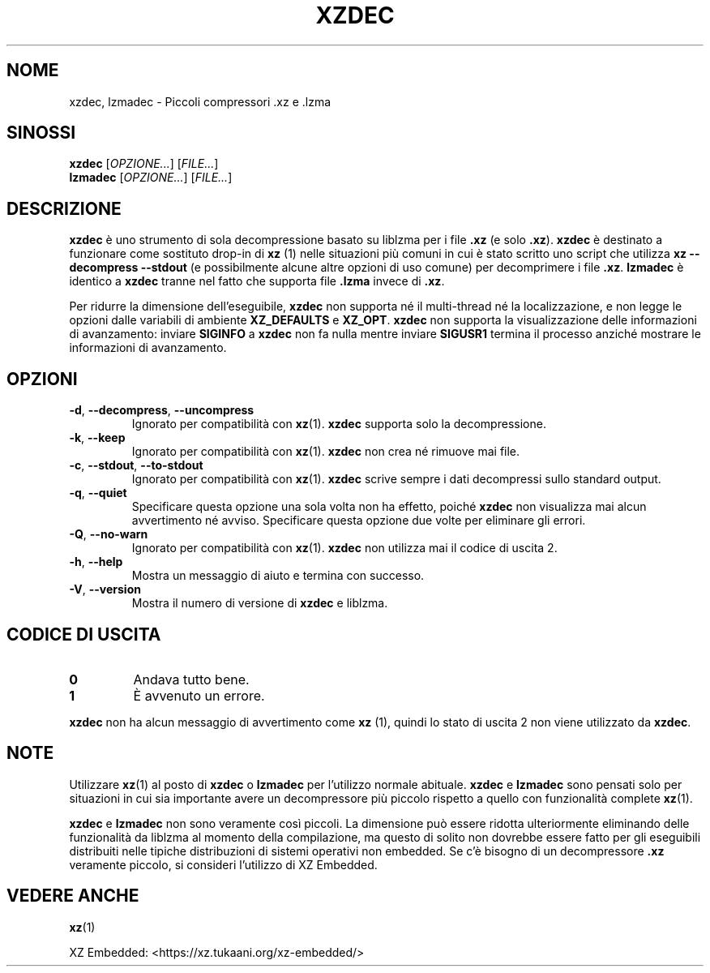 .\" SPDX-License-Identifier: 0BSD
.\"
.\" Author: Lasse Collin
.\"
.\" Italian translations for xz-man package
.\" Luca Vercelli <luca.vercelli.to@gmail.com>, 2024-2025
.\"
.\"*******************************************************************
.\"
.\" This file was generated with po4a. Translate the source file.
.\"
.\"*******************************************************************
.TH XZDEC 1 08/04/2024 Tukaani "XZ Utils"
.SH NOME
xzdec, lzmadec \- Piccoli compressori .xz e .lzma
.SH SINOSSI
\fBxzdec\fP [\fIOPZIONE...\fP] [\fIFILE...\fP]
.br
\fBlzmadec\fP [\fIOPZIONE...\fP] [\fIFILE...\fP]
.SH DESCRIZIONE
\fBxzdec\fP è uno strumento di sola decompressione basato su liblzma per i file
\&\fB.xz\fP (e solo \fB.xz\fP). \fBxzdec\fP è destinato a funzionare come sostituto
drop\-in di \fBxz\fP (1) nelle situazioni più comuni in cui è stato scritto uno
script che utilizza \fBxz \-\-decompress \-\-stdout\fP (e possibilmente alcune
altre opzioni di uso comune) per decomprimere i file \fB.xz\fP. \fBlzmadec\fP è
identico a \fBxzdec\fP tranne nel fatto che supporta file \fB.lzma\fP invece di
\&\fB.xz\fP.
.PP
Per ridurre la dimensione dell'eseguibile, \fBxzdec\fP non supporta né il
multi\-thread né la localizzazione, e non legge le opzioni dalle variabili di
ambiente \fBXZ_DEFAULTS\fP e  \fBXZ_OPT\fP. \fBxzdec\fP non supporta la
visualizzazione delle informazioni di avanzamento: inviare \fBSIGINFO\fP a
\fBxzdec\fP non fa nulla mentre inviare \fBSIGUSR1\fP termina il processo anziché
mostrare le informazioni di avanzamento.
.SH OPZIONI
.TP 
\fB\-d\fP, \fB\-\-decompress\fP, \fB\-\-uncompress\fP
Ignorato per compatibilità con \fBxz\fP(1). \fBxzdec\fP supporta solo la
decompressione.
.TP 
\fB\-k\fP, \fB\-\-keep\fP
Ignorato per compatibilità con \fBxz\fP(1). \fBxzdec\fP non crea né rimuove mai
file.
.TP 
\fB\-c\fP, \fB\-\-stdout\fP, \fB\-\-to\-stdout\fP
Ignorato per compatibilità con \fBxz\fP(1). \fBxzdec\fP scrive sempre i dati
decompressi sullo standard output.
.TP 
\fB\-q\fP, \fB\-\-quiet\fP
Specificare questa opzione una sola volta non ha effetto, poiché \fBxzdec\fP
non visualizza mai alcun avvertimento né avviso. Specificare questa opzione
due volte per eliminare gli errori.
.TP 
\fB\-Q\fP, \fB\-\-no\-warn\fP
Ignorato per compatibilità con \fBxz\fP(1). \fBxzdec\fP non utilizza mai il codice
di uscita 2.
.TP 
\fB\-h\fP, \fB\-\-help\fP
Mostra un messaggio di aiuto e termina con successo.
.TP 
\fB\-V\fP, \fB\-\-version\fP
Mostra il numero di versione di \fBxzdec\fP e liblzma.
.SH "CODICE DI USCITA"
.TP 
\fB0\fP
Andava tutto bene.
.TP 
\fB1\fP
È avvenuto un errore.
.PP
\fBxzdec\fP non ha alcun messaggio di avvertimento come \fBxz\fP (1), quindi lo
stato di uscita 2 non viene utilizzato da \fBxzdec\fP.
.SH NOTE
Utilizzare \fBxz\fP(1)  al posto di \fBxzdec\fP o \fBlzmadec\fP per l'utilizzo
normale abituale. \fBxzdec\fP e \fBlzmadec\fP sono pensati solo per situazioni in
cui sia importante avere un decompressore più piccolo rispetto a quello con
funzionalità complete \fBxz\fP(1).
.PP
\fBxzdec\fP e \fBlzmadec\fP non sono veramente così piccoli. La dimensione può
essere ridotta ulteriormente eliminando delle funzionalità da liblzma al
momento della compilazione, ma questo di solito non dovrebbe essere fatto
per gli eseguibili distribuiti nelle tipiche distribuzioni di sistemi
operativi non embedded. Se c'è bisogno di un decompressore \fB.xz\fP veramente
piccolo, si consideri l'utilizzo di XZ Embedded.
.SH "VEDERE ANCHE"
\fBxz\fP(1)
.PP
XZ Embedded: <https://xz.tukaani.org/xz\-embedded/>
